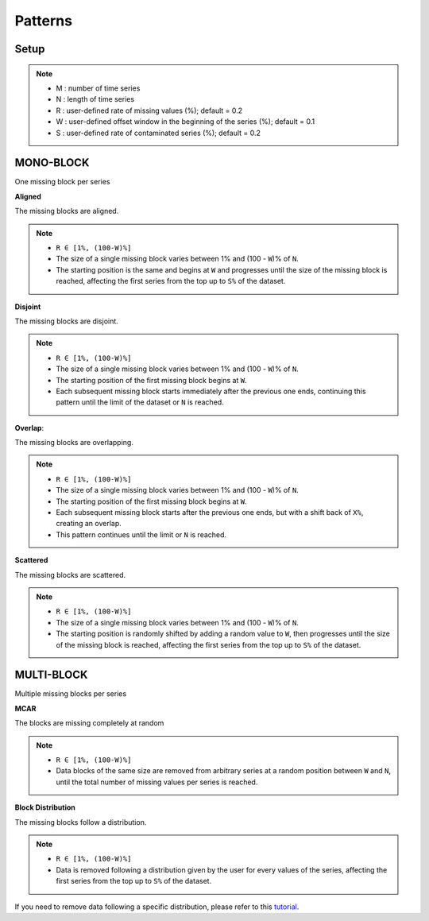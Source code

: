 ========
Patterns
========

.. _setup:

Setup
-----

.. note::

    -   M : number of time series
    -   N : length of time series
    -   R : user-defined rate of missing values (%); default = 0.2
    -   W : user-defined offset window in the beginning of the series (%); default = 0.1
    -   S : user-defined rate of contaminated series (%); default = 0.2

.. raw:: html

   <br>


.. _scenario_mono_block:

MONO-BLOCK
----------
One missing block per series


**Aligned**

The missing blocks are aligned.

.. note::

    -   ``R ∈ [1%, (100-W)%]``
    -   The size of a single missing block varies between 1% and (100 - ``W``)% of ``N``.
    -   The starting position is the same and begins at ``W`` and progresses until the size of the missing block is reached, affecting the first series from the top up to ``S%`` of the dataset.


.. raw:: html

   <br>


**Disjoint**

The missing blocks are disjoint.

.. note::

    -   ``R ∈ [1%, (100-W)%]``
    -   The size of a single missing block varies between 1% and (100 - ``W``)% of ``N``.
    -   The starting position of the first missing block begins at ``W``.
    -   Each subsequent missing block starts immediately after the previous one ends, continuing this pattern until the limit of the dataset or ``N`` is reached.


.. raw:: html

   <br>


**Overlap**:

The missing blocks are overlapping.

.. note::

    -   ``R ∈ [1%, (100-W)%]``
    -   The size of a single missing block varies between 1% and (100 - ``W``)% of ``N``.
    -   The starting position of the first missing block begins at ``W``.
    -   Each subsequent missing block starts after the previous one ends, but with a shift back of ``X%``, creating an overlap.
    -   This pattern continues until the limit or ``N`` is reached.


.. raw:: html

   <br>


**Scattered**

The missing blocks are scattered.

.. note::

    -   ``R ∈ [1%, (100-W)%]``
    -   The size of a single missing block varies between 1% and (100 - ``W``)% of ``N``.
    -   The starting position is randomly shifted by adding a random value to ``W``, then progresses until the size of the missing block is reached, affecting the first series from the top up to ``S%`` of the dataset.


.. raw:: html

   <br>


.. _scenario_multi_block:

MULTI-BLOCK
-----------

Multiple missing blocks per series


**MCAR**

The blocks are missing completely at random

.. note::

    -   ``R ∈ [1%, (100-W)%]``
    -   Data blocks of the same size are removed from arbitrary series at a random position between ``W`` and ``N``, until the total number of missing values per series is reached.


.. raw:: html

   <br>


**Block Distribution**

The missing blocks follow a distribution.

.. note::

    -   ``R ∈ [1%, (100-W)%]``
    -   Data is removed following a distribution given by the user for every values of the series, affecting the first series from the top up to ``S%`` of the dataset.

If you need to remove data following a specific distribution, please refer to this `tutorial <tutorials_distribution.html>`_.

